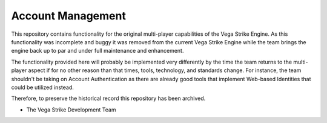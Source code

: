 Account Management
==================

This repository contains functionality for the original multi-player capabilities
of the Vega Strike Engine. As this functionality was incomplete and buggy it
was removed from the current Vega Strike Engine while the team brings the engine
back up to par and under full maintenance and enhancement.

The functionality provided here will probably be implemented very differently
by the time the team returns to the multi-player aspect if for no other reason
than that times, tools, technology, and standards change. For instance, the
team shouldn't be taking on Account Authentication as there are already good
tools that implement Web-based Identities that could be utilized instead.

Therefore, to preserve the historical record this repository has been archived.

- The Vega Strike Development Team
